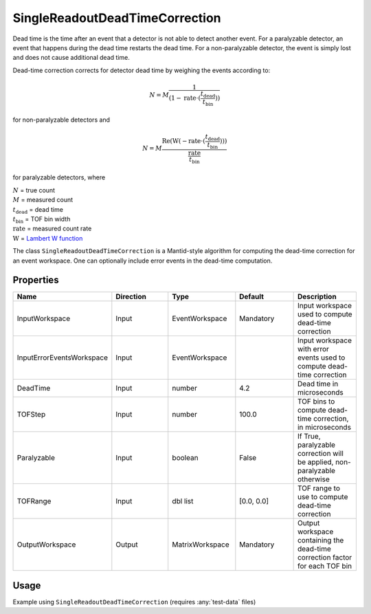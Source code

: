 .. _dead_time_correction:

SingleReadoutDeadTimeCorrection
===============================

Dead time is the time after an event that a detector is not able to detect another event.
For a paralyzable detector, an event that happens during the dead time restarts the dead time. For
a non-paralyzable detector, the event is simply lost and does not cause additional dead time.

Dead-time correction corrects for detector dead time by weighing the events according to:

.. math:: N = M \frac{1}{(1-\mathrm{rate} \cdot (\frac{t_{\mathrm{dead}}}{t_{\mathrm{bin}}}))}

for non-paralyzable detectors and

.. math:: N = M \frac{\mathrm{Re} (\mathrm{W}(-\mathrm{rate} \cdot (\frac{t_{\mathrm{dead}}}{t_{\mathrm{bin}}})) )}{\frac{\mathrm{rate}}{t_{\mathrm{bin}}}}

for paralyzable detectors, where

| :math:`N` = true count
| :math:`M` = measured count
| :math:`t_{\mathrm{dead}}` = dead time
| :math:`t_{\mathrm{bin}}` = TOF bin width
| :math:`\mathrm{rate}` = measured count rate
| :math:`\mathrm{W}` = `Lambert W function <https://en.wikipedia.org/wiki/Lambert_W_function>`_

The class ``SingleReadoutDeadTimeCorrection`` is a Mantid-style algorithm for computing the
dead-time correction for an event workspace. One can optionally include error events in the
dead-time computation.

Properties
----------

.. list-table::
   :widths: 20 20 20 20 20
   :header-rows: 1

   * - Name
     - Direction
     - Type
     - Default
     - Description
   * - InputWorkspace
     - Input
     - EventWorkspace
     - Mandatory
     - Input workspace used to compute dead-time correction
   * - InputErrorEventsWorkspace
     - Input
     - EventWorkspace
     -
     - Input workspace with error events used to compute dead-time correction
   * - DeadTime
     - Input
     - number
     - 4.2
     - Dead time in microseconds
   * - TOFStep
     - Input
     - number
     - 100.0
     - TOF bins to compute dead-time correction, in microseconds
   * - Paralyzable
     - Input
     - boolean
     - False
     - If True, paralyzable correction will be applied, non-paralyzable otherwise
   * - TOFRange
     - Input
     - dbl list
     - [0.0, 0.0]
     - TOF range to use to compute dead-time correction
   * - OutputWorkspace
     - Output
     - MatrixWorkspace
     - Mandatory
     - Output workspace containing the dead-time correction factor for each TOF bin

Usage
-----
Example using ``SingleReadoutDeadTimeCorrection`` (requires :any:`test-data` files)

.. testcode::

    import mantid.simpleapi as api
    import os
    import sys
    from pathlib import Path
    from quicknxs.interfaces.data_handling import DeadTimeCorrection
    from quicknxs.interfaces.data_handling.instrument import mantid_algorithm_exec
    # Load events
    path = Path().resolve().parent / "test" / "data" / "quicknxs-data" / "REF_M_42112.nxs.h5"
    path = path.as_posix()
    ws = api.LoadEventNexus(Filename=path, OutputWorkspace="raw_events")
    # Load error events
    err_ws = api.LoadErrorEventsNexus(path)
    # Compute dead-time correction
    tof_min = ws.getTofMin()
    tof_max = ws.getTofMax()
    corr_ws = mantid_algorithm_exec(
        DeadTimeCorrection.SingleReadoutDeadTimeCorrection,
        InputWorkspace=ws,
        InputErrorEventsWorkspace=err_ws,
        Paralyzable=False,
        DeadTime=4.2,
        TOFStep=100.0,
        TOFRange=[tof_min, tof_max],
        OutputWorkspace="corr",
    )
    # Apply dead-time correction
    ws = api.Multiply(ws, corr_ws, OutputWorkspace=str(ws))
